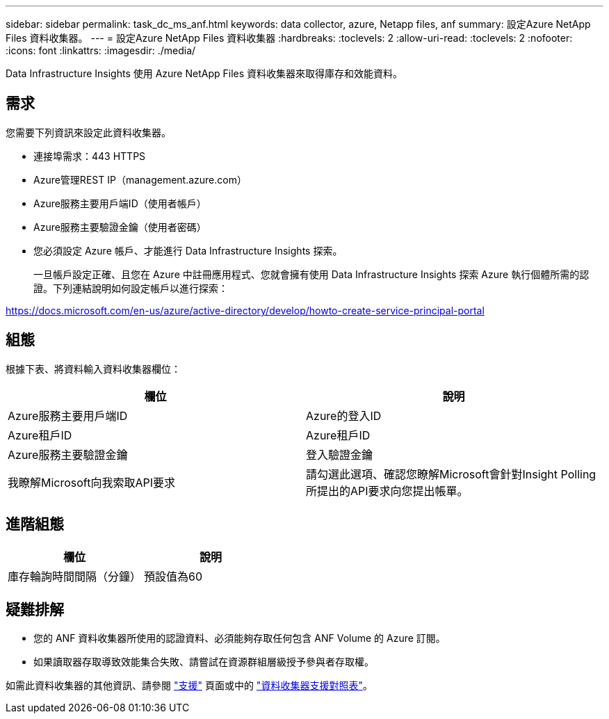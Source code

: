 ---
sidebar: sidebar 
permalink: task_dc_ms_anf.html 
keywords: data collector, azure, Netapp files, anf 
summary: 設定Azure NetApp Files 資料收集器。 
---
= 設定Azure NetApp Files 資料收集器
:hardbreaks:
:toclevels: 2
:allow-uri-read: 
:toclevels: 2
:nofooter: 
:icons: font
:linkattrs: 
:imagesdir: ./media/


[role="lead"]
Data Infrastructure Insights 使用 Azure NetApp Files 資料收集器來取得庫存和效能資料。



== 需求

您需要下列資訊來設定此資料收集器。

* 連接埠需求：443 HTTPS
* Azure管理REST IP（management.azure.com）
* Azure服務主要用戶端ID（使用者帳戶）
* Azure服務主要驗證金鑰（使用者密碼）
* 您必須設定 Azure 帳戶、才能進行 Data Infrastructure Insights 探索。
+
一旦帳戶設定正確、且您在 Azure 中註冊應用程式、您就會擁有使用 Data Infrastructure Insights 探索 Azure 執行個體所需的認證。下列連結說明如何設定帳戶以進行探索：



https://docs.microsoft.com/en-us/azure/active-directory/develop/howto-create-service-principal-portal[]



== 組態

根據下表、將資料輸入資料收集器欄位：

[cols="2*"]
|===
| 欄位 | 說明 


| Azure服務主要用戶端ID | Azure的登入ID 


| Azure租戶ID | Azure租戶ID 


| Azure服務主要驗證金鑰 | 登入驗證金鑰 


| 我瞭解Microsoft向我索取API要求 | 請勾選此選項、確認您瞭解Microsoft會針對Insight Polling所提出的API要求向您提出帳單。 
|===


== 進階組態

[cols="2*"]
|===
| 欄位 | 說明 


| 庫存輪詢時間間隔（分鐘） | 預設值為60 
|===


== 疑難排解

* 您的 ANF 資料收集器所使用的認證資料、必須能夠存取任何包含 ANF Volume 的 Azure 訂閱。
* 如果讀取器存取導致效能集合失敗、請嘗試在資源群組層級授予參與者存取權。


如需此資料收集器的其他資訊、請參閱 link:concept_requesting_support.html["支援"] 頁面或中的 link:reference_data_collector_support_matrix.html["資料收集器支援對照表"]。
